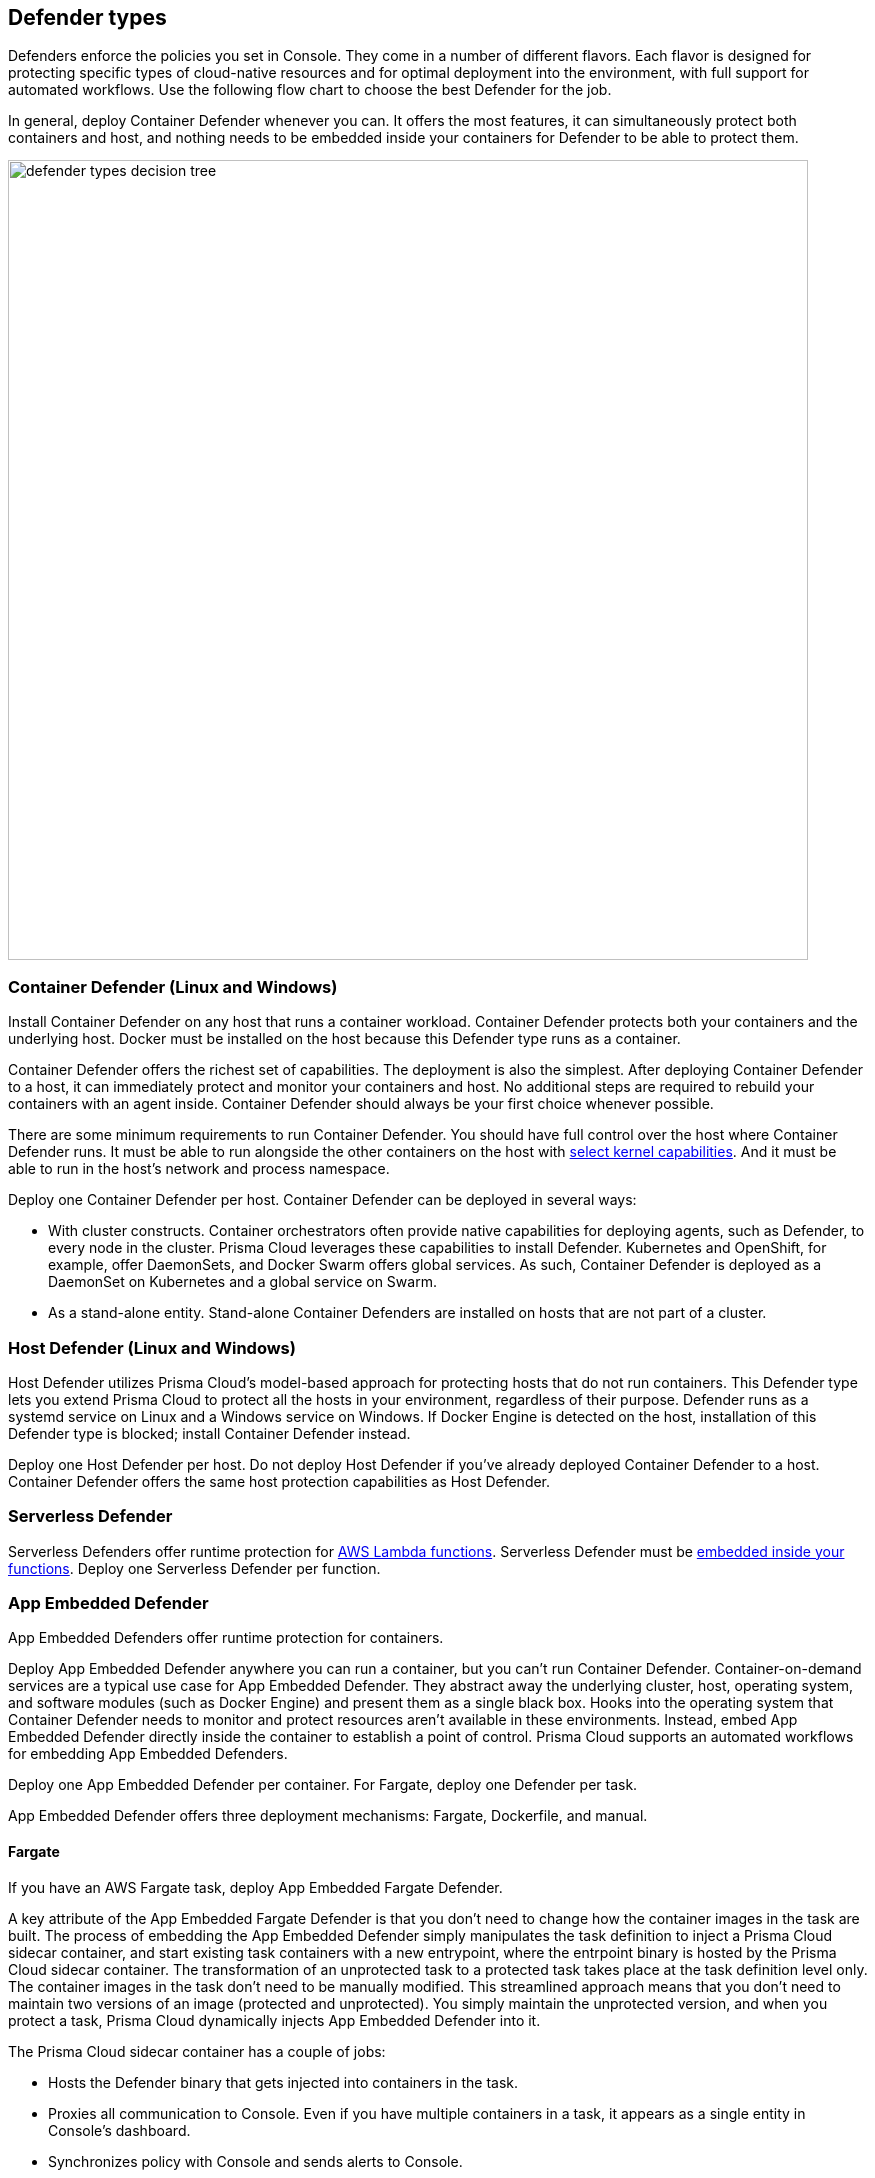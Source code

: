 == Defender types

Defenders enforce the policies you set in Console.
They come in a number of different flavors.
Each flavor is designed for protecting specific types of cloud-native resources and for optimal deployment into the environment, with full support for automated workflows.
Use the following flow chart to choose the best Defender for the job.

In general, deploy Container Defender whenever you can.
It offers the most features, it can simultaneously protect both containers and host, and nothing needs to be embedded inside your containers for Defender to be able to protect them.

image::defender_types_decision_tree.png[width=800]


[#_container_defender]
=== Container Defender (Linux and Windows)

Install Container Defender on any host that runs a container workload.
Container Defender protects both your containers and the underlying host.
Docker must be installed on the host because this Defender type runs as a container.

Container Defender offers the richest set of capabilities.
The deployment is also the simplest.
After deploying Container Defender to a host, it can immediately protect and monitor your containers and host.
No additional steps are required to rebuild your containers with an agent inside.
Container Defender should always be your first choice whenever possible.

There are some minimum requirements to run Container Defender.
You should have full control over the host where Container Defender runs.
It must be able to run alongside the other containers on the host with xref:../install/system_requirements.adoc#_kernel[select kernel capabilities].
And it must be able to run in the host's network and process namespace.

Deploy one Container Defender per host.
Container Defender can be deployed in several ways:

* With cluster constructs.
Container orchestrators often provide native capabilities for deploying agents, such as Defender, to every node in the cluster.
Prisma Cloud leverages these capabilities to install Defender.
Kubernetes and OpenShift, for example, offer DaemonSets, and Docker Swarm offers global services.
As such, Container Defender is deployed as a DaemonSet on Kubernetes and a global service on Swarm.

* As a stand-alone entity.
Stand-alone Container Defenders are installed on hosts that are not part of a cluster.


[#_host_defender]
=== Host Defender (Linux and Windows)

Host Defender utilizes Prisma Cloud's model-based approach for protecting hosts that do not run containers.
This Defender type lets you extend Prisma Cloud to protect all the hosts in your environment, regardless of their purpose.
Defender runs as a systemd service on Linux and a Windows service on Windows.
If Docker Engine is detected on the host, installation of this Defender type is blocked; install Container Defender instead.

Deploy one Host Defender per host.
Do not deploy Host Defender if you've already deployed Container Defender to a host.
Container Defender offers the same host protection capabilities as Host Defender.


=== Serverless Defender

Serverless Defenders offer runtime protection for https://docs.aws.amazon.com/lambda/latest/dg/welcome.html[AWS Lambda functions].
Serverless Defender must be xref:install_defender/install_serverless_defender.adoc[embedded inside your functions].
Deploy one Serverless Defender per function.


=== App Embedded Defender

App Embedded Defenders offer runtime protection for containers.

Deploy App Embedded Defender anywhere you can run a container, but you can't run Container Defender.
Container-on-demand services are a typical use case for App Embedded Defender.
They abstract away the underlying cluster, host, operating system, and software modules (such as Docker Engine) and present them as a single black box.
Hooks into the operating system that Container Defender needs to monitor and protect resources aren't available in these environments.
Instead, embed App Embedded Defender directly inside the container to establish a point of control.
Prisma Cloud supports an automated workflows for embedding App Embedded Defenders.

Deploy one App Embedded Defender per container.
For Fargate, deploy one Defender per task.

App Embedded Defender offers three deployment mechanisms: Fargate, Dockerfile, and manual.


[.section]
==== Fargate

If you have an AWS Fargate task, deploy App Embedded Fargate Defender.

A key attribute of the App Embedded Fargate Defender is that you don't need to change how the container images in the task are built.
The process of embedding the App Embedded Defender simply manipulates the task definition to inject a Prisma Cloud sidecar container, and start existing task containers with a new entrypoint, where the entrpoint binary is hosted by the Prisma Cloud sidecar container.
The transformation of an unprotected task to a protected task takes place at the task definition level only.
The container images in the task don't need to be manually modified.
This streamlined approach means that you don't need to maintain two versions of an image (protected and unprotected).
You simply maintain the unprotected version, and when you protect a task, Prisma Cloud dynamically injects App Embedded Defender into it.

The Prisma Cloud sidecar container has a couple of jobs:

* Hosts the Defender binary that gets injected into containers in the task.

* Proxies all communication to Console.
Even if you have multiple containers in a task, it appears as a single entity in Console's dashboard.

* Synchronizes policy with Console and sends alerts to Console.


[.section]
==== Dockerfile

The Docker image format, separate from the runtime, is becoming a universal runnable artifact.
If you're not using Fargate, but something else that runs a Docker image, such as Azure Container Instances or Pivotal PAS, embed App Embedded Defender using the Dockerfile method.

Provide a Dockerfile, and Prisma Cloud returns a new version of the Dockerfile in a bundle.
Rebuild the new Dockerfile to embed Prisma Cloud into the container image.
When the container starts, Prisma Cloud App Embedded Defender starts as the parent process in the container, and it immediately invokes your program as its child.

There are two big differences between this approach and the Fargate approach:

* With the Fargate approach, you don't change the actual image.
With the Dockerfile approach, you have the original image and a new protected image.
You must modify the way your containers are built to embed App Embedded Defender into them.
You need to make sure you tag and deploy the right image.

* Each Defender binary makes it's own connection to Console.
In the Console dashboard, they are each counted as unique applications.

Nothing prevents you from protecting a Fargate task using the Dockerfile approach, but it's inefficient.


[.section]
==== Manual

Use the manual approach to protect almost any type of runtime.
If you're not running a Docker image, but you still want Prisma Cloud to protect it, deploy App Embedded Defender with the manual method.
Download the App Embedded Defender, set up the required environment variables, then start your program as an argument to the App Embedded Defender.

If you choose the manual approach, you have to figure out how deploy, maintain, and upgrade your app on your own.
While the configuration is more complicated, it's also the most universal option because you can protect almost any executable.


=== PCF Defender

xref:../vulnerability_management/vmware_tanzu_blobstore.adoc[PCF Defenders] run on your PCF infrastructure and scan the droplets in your blobstores for vulnerabilities.
The PCF Defender is delivered as a tile that can be installed from your PCF Ops Manager Installation Dashboard.


=== Defender capabilities

The following table summarizes the key functional differences between Defender types.

[cols="3,2,1,1,1,1", frame="topbot"]
|====
2+^|[white]#Capabilities# {set:cellbgcolor:#000} 4+^|[white]#Defender type#

2+h|
h|[white]#Container^1^#
h|[white]#Host#
h|[white]#Serverless#
h|[white]#App Embedded#

.3+|*Deployment methods* {set:cellbgcolor:#E6FFFC}
|*Console UI*
|Y {set:cellbgcolor:#fff}
|Y
|Y
|Y

|*API* {set:cellbgcolor:#E6FFFC}
|Y {set:cellbgcolor:#fff}
|Y
|Y
|Y

|*twistcli* {set:cellbgcolor:#E6FFFC}
|Y {set:cellbgcolor:#fff}
|
|
|Y

|*Vulnerability management* {set:cellbgcolor:#E6FFFC}
|
|Y {set:cellbgcolor:#fff}
|Y
|Y^2^
|Y^3^

|*Compliance* {set:cellbgcolor:#E6FFFC}
|
|Y {set:cellbgcolor:#fff}
|Y
|Y^2^
|

.5+|*Runtime defense* {set:cellbgcolor:#E6FFFC}
|*Behavioral modeling*
|Y {set:cellbgcolor:#fff}
|N
|
|

|*Process* {set:cellbgcolor:#E6FFFC}
|Y {set:cellbgcolor:#fff}
|Y
|Y
|Y

|*Networking* {set:cellbgcolor:#E6FFFC}
|Y {set:cellbgcolor:#fff}
|Y
|Y
|Y

|*File system* {set:cellbgcolor:#E6FFFC}
|Y {set:cellbgcolor:#fff}
|Y
|Y
|

|*Forensics* {set:cellbgcolor:#E6FFFC}
|Y {set:cellbgcolor:#fff}
|Y
|
|

.3+|*Firewalls* {set:cellbgcolor:#E6FFFC}
|*WAAS*
|Y {set:cellbgcolor:#fff}
|Y
|Y
|Y

|*CNNF* {set:cellbgcolor:#E6FFFC}
|Y {set:cellbgcolor:#fff}
|Y
|
|

|*Radar (visualization)* {set:cellbgcolor:#E6FFFC}
|Y {set:cellbgcolor:#fff}
|Y
|
|

|====

^1^
Container Defender also supports all of the Host Defender capabilities.

^2^
Serverless functions are scanned for vulnerabilities and compliance by Container Defender.
In Console, create a configuration that points to your repository of functions in your cloud provider.

^3^
Set up your Jenkins build to scan your container images before they're pushed to the repository.


=== Connectivity

Defender must be able to communicate with Console over the network because it pulls policies down and sends data (alerts, events, etc) back to Console.

ifdef::compute_edition[]
In simple environments, where your hosts run on the same subnet, you can connect to Console using the host’s IP address or hostname.
In more complex environments, where your setup runs in the cloud, it can be more difficult to determine how Defender connects to Console.
When setting up Defender, use whichever address routes over your configuration and lets Defender connect to Console.

For example, Console might run in one Virtual Private Cloud (VPC) in AWS, and your containers might run in another VPC.
Each VPC might have a different RFC1918 address space, and communication between VPCs might be limited to specific ports in a security group.
Use whichever address lets Defender connect to Console.
It might be a publicly exposed IP address, a hostname registered with a DNS, or a private address NAT’ed to the actual IP address assigned to Console.
For more information about setting up name resolution in complex networks, see
xref:../deployment_patterns/best_practices_dns_cert_mgmt.adoc#[Best practices for for DNS and certificate management].
endif::compute_edition[]


ifdef::compute_edition[]
[#_defender_deployment]
=== Deployment scenarios

Install the Defender type that best secures the resource you want to protect.
Install Defender on each host that you want Prisma Cloud to protect.
Container Defenders protect both the containers and the underlying host.
Host Defenders are designed for legacy hosts that have no capability for running containers.
Host Defenders protect the host only.
For serverless technologies, embed Defender directly in the resource.

The scenarios here show examples of how the various Defender types can be deployed.

[.section]
==== Scenario #1

Stand-alone Container Defenders are installed on hosts that are not part of a cluster.
Stand-alone Container Defenders might be required in any number of situations.

For example, a very simple evaluation setup might consist of two virtual machines.

* *1* -- One VM runs Onebox (Console + Container Defender).
* *2* -- To protect the container workload on a second VM, install another stand-alone Container Defender.

image::install_defender_pattern1.png[width=600]


[.section]
==== Scenario #2

For clusters, such as Kubernetes, OpenShift, and Swarm, Prisma Cloud utilizes orchestrator-native constructs, such as DaemonSets, to guarantee that Defender runs on every node in the cluster.
For example, the following setup has three different types of Defender deployments.

* *1* -- In the cluster, Container Defenders are deployed as a DaemonSet.
(Assume this is a Kubernetes cluster; it would be a similar construct, but with a different name, for Swarm, DC/OS, etc).
* *2* -- On the host dedicated to scanning registry images, which runs outside the cluster, a stand-alone Container Defender is deployed.
* *3* -- On the legacy database server, which doesn't run containers at all, a Host Defender is deployed.
Host Defenders are a type of stand-alone Defender that run on hosts that don't have Docker installed.

image::install_defender_pattern2.png[width=750]


[.section]
==== Scenario #3

Managed services that run functions and containers on-demand isolate the runtime from the underlying infrastructure.
In these types of environments, Defender cannot access the host's operating system with elevated privileges to observe activity and enforce policies in the runtime.
Instead, Defender must be built into the runtime, and control application execution and detect and prevent real-time attacks from within.
App Embedded Defender can be deployed to protect any container, regardless of the platform or runtime, whether it's Docker, runC, or Diego on PCF.

* *1* -- Serverless Defender is embedded into each AWS Lambda function.

image::install_defender_pattern3.png[width=750]

endif::compute_edition[]
